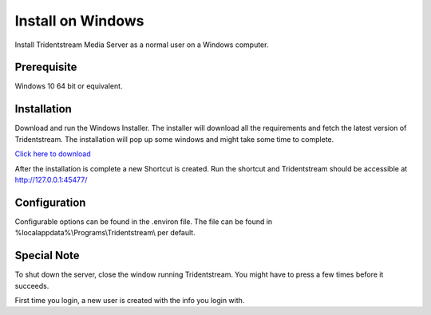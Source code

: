 Install on Windows
==================

Install Tridentstream Media Server as a normal user on a Windows computer.

Prerequisite
---------------------------------

Windows 10 64 bit or equivalent.

Installation
---------------------------------

Download and run the Windows Installer. The installer will download all the requirements and fetch the latest version of
Tridentstream. The installation will pop up some windows and might take some time to complete.

`Click here to download <https://github.com/tridentstream/setups/raw/master/windows-user/tridentstream-setup.exe>`_

After the installation is complete a new Shortcut is created. Run the shortcut and Tridentstream
should be accessible at http://127.0.0.1:45477/

Configuration
---------------------------------

Configurable options can be found in the .environ file.
The file can be found in %localappdata%\\Programs\\Tridentstream\\ per default.

Special Note
---------------------------------

To shut down the server, close the window running Tridentstream.
You might have to press a few times before it succeeds.

First time you login, a new user is created with the info you login with.